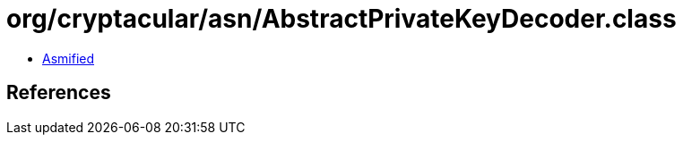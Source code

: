 = org/cryptacular/asn/AbstractPrivateKeyDecoder.class

 - link:AbstractPrivateKeyDecoder-asmified.java[Asmified]

== References

